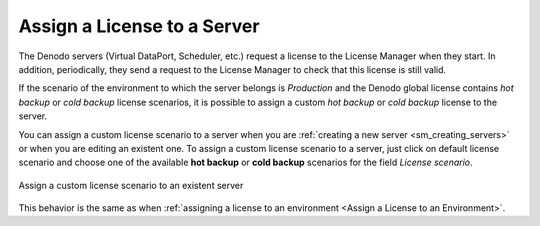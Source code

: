 
.. _sm_assign_license_to_servers:

****************************
Assign a License to a Server
****************************

The Denodo servers (Virtual DataPort, Scheduler, etc.) request a license to the License Manager when they start. 
In addition, periodically, they
send a request to the License Manager to check that this license is still valid.

If the scenario of the environment to which the server belongs is
*Production* and the Denodo global license contains *hot backup* or 
*cold backup* license scenarios, it is possible to assign a custom *hot backup* or 
*cold backup* license to the server.

You can assign a custom license scenario to a server when you are
:ref:`creating a new server <sm_creating_servers>` or when you are editing an 
existent one. To assign a custom license scenario to a server, just click 
on default license scenario and choose one of the available **hot backup** or 
**cold backup** scenarios for the field *License scenario*.

.. figure:: assign-custom-license-scenario.png
   :align: center
   :alt: Assign a custom license scenario to an existent server
   :name: Assign a custom license scenario to an existent server

   Assign a custom license scenario to an existent server
   
This behavior is the same as when :ref:`assigning a license to an environment <Assign a License to an Environment>`.